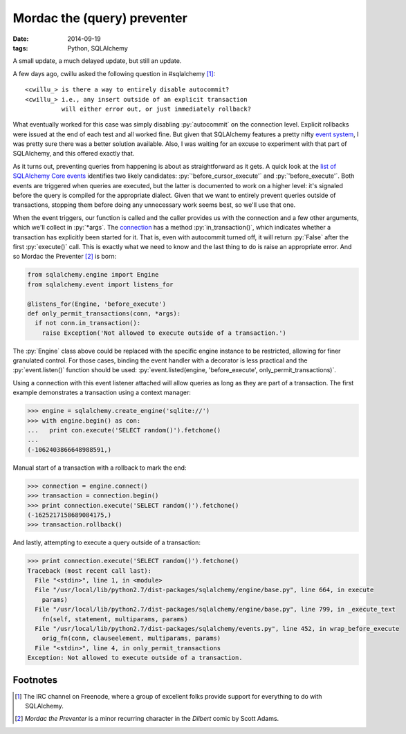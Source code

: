 Mordac the (query) preventer
############################

:date: 2014-09-19
:tags: Python, SQLAlchemy

A small update, a much delayed update, but still an update.

A few days ago, cwillu asked the following question in #sqlalchemy [#sqla]_:

::

    <cwillu_> is there a way to entirely disable autocommit?
    <cwillu_> i.e., any insert outside of an explicit transaction
              will either error out, or just immediately rollback?

What eventually worked for this case was simply disabling :py:`autocommit` on the connection level. Explicit rollbacks were issued at the end of each test and all worked fine. But given that SQLAlchemy features a pretty nifty `event system`__, I was pretty sure there was a better solution available. Also, I was waiting for an excuse to experiment with that part of SQLAlchemy, and this offered exactly that.

__ `event documentation`_

As it turns out, preventing queries from happening is about as straightforward as it gets. A quick look at the `list of SQLAlchemy Core events`__ identifies two likely candidates: :py:`'before_cursor_execute'` and :py:`'before_execute'`. Both events are triggered when queries are executed, but the latter is documented to work on a higher level: it's signaled before the query is compiled for the appropriate dialect. Given that we want to entirely prevent queries outside of transactions, stopping them before doing any unnecessary work seems best, so we'll use that one.

__ `core events`_

When the event triggers, our function is called and the caller provides us with the connection and a few other arguments, which we'll collect in :py:`*args`. The `connection`__ has a method  :py:`in_transaction()`, which indicates whether a transaction has explicitly been started for it. That is, even with autocommit turned off, it will return :py:`False` after the first :py:`execute()` call. This is exactly what we need to know and the last thing to do is raise an appropriate error. And so Mordac the Preventer [#mordac]_ is born:

__ `connection api`_

.. PELICAN_END_SUMMARY
.. code-block:: python

    from sqlalchemy.engine import Engine
    from sqlalchemy.event import listens_for

    @listens_for(Engine, 'before_execute')
    def only_permit_transactions(conn, *args):
      if not conn.in_transaction():
        raise Exception('Not allowed to execute outside of a transaction.')

The :py:`Engine` class above could be replaced with the specific engine instance to be restricted, allowing for finer granulated control. For those cases, binding the event handler with a decorator is less practical and the :py:`event.listen()` function should be used: :py:`event.listed(engine, 'before_execute', only_permit_transactions)`.

Using a connection with this event listener attached will allow queries as long as they are part of a transaction. The first example demonstrates a transaction using a context manager:

.. code-block:: python

    >>> engine = sqlalchemy.create_engine('sqlite://')
    >>> with engine.begin() as con:
    ...   print con.execute('SELECT random()').fetchone()
    ...
    (-1062403866648988591,)

Manual start of a transaction with a rollback to mark the end:

.. code-block:: python

    >>> connection = engine.connect()
    >>> transaction = connection.begin()
    >>> print connection.execute('SELECT random()').fetchone()
    (-1625217158689084175,)
    >>> transaction.rollback()

And lastly, attempting to execute a query outside of a transaction:

.. code-block:: python

    >>> print connection.execute('SELECT random()').fetchone()
    Traceback (most recent call last):
      File "<stdin>", line 1, in <module>
      File "/usr/local/lib/python2.7/dist-packages/sqlalchemy/engine/base.py", line 664, in execute
        params)
      File "/usr/local/lib/python2.7/dist-packages/sqlalchemy/engine/base.py", line 799, in _execute_text
        fn(self, statement, multiparams, params)
      File "/usr/local/lib/python2.7/dist-packages/sqlalchemy/events.py", line 452, in wrap_before_execute
        orig_fn(conn, clauseelement, multiparams, params)
      File "<stdin>", line 4, in only_permit_transactions
    Exception: Not allowed to execute outside of a transaction.

Footnotes
=========

..  [#sqla] The IRC channel on Freenode, where a group of excellent folks provide support for everything to do with SQLAlchemy.
..  [#mordac] *Mordac the Preventer* is a minor recurring character in the *Dilbert* comic by Scott Adams.

..  _connection api: http://docs.sqlalchemy.org/en/rel_0_9/core/connections.html#connection-engine-api
..  _core events: http://docs.sqlalchemy.org/en/rel_0_9/core/events.html
..  _event documentation: http://docs.sqlalchemy.org/en/rel_0_9/core/event.html
